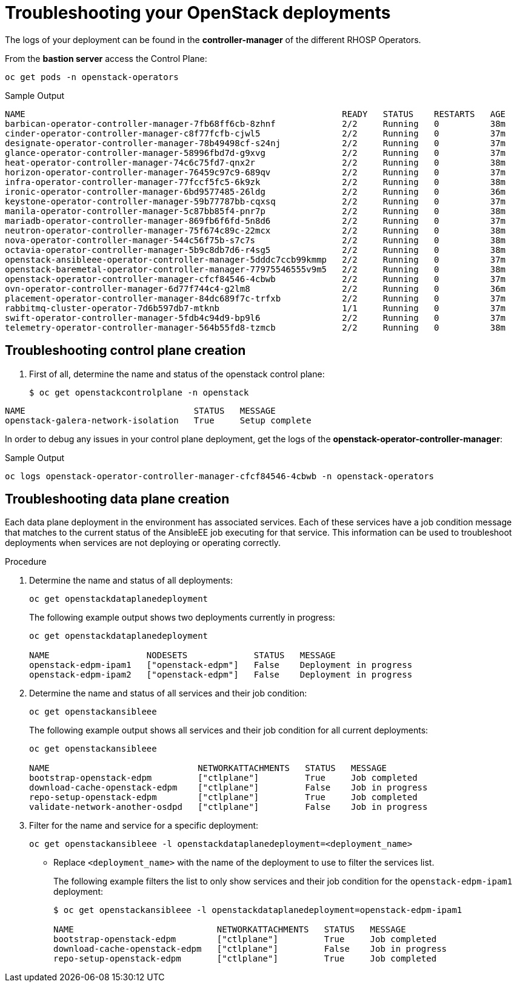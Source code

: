 # Troubleshooting your OpenStack deployments

The logs of your deployment can be found in the *controller-manager* of the different RHOSP Operators. 

From the *bastion server* access the Control Plane:

[source,bash,role=execute]
----
oc get pods -n openstack-operators
----

.Sample Output
----
NAME                                                              READY   STATUS    RESTARTS   AGE
barbican-operator-controller-manager-7fb68ff6cb-8zhnf             2/2     Running   0          38m
cinder-operator-controller-manager-c8f77fcfb-cjwl5                2/2     Running   0          37m
designate-operator-controller-manager-78b49498cf-s24nj            2/2     Running   0          37m
glance-operator-controller-manager-58996fbd7d-g9xvg               2/2     Running   0          37m
heat-operator-controller-manager-74c6c75fd7-qnx2r                 2/2     Running   0          38m
horizon-operator-controller-manager-76459c97c9-689qv              2/2     Running   0          37m
infra-operator-controller-manager-77fccf5fc5-6k9zk                2/2     Running   0          38m
ironic-operator-controller-manager-6bd9577485-26ldg               2/2     Running   0          36m
keystone-operator-controller-manager-59b77787bb-cqxsq             2/2     Running   0          37m
manila-operator-controller-manager-5c87bb85f4-pnr7p               2/2     Running   0          38m
mariadb-operator-controller-manager-869fb6f6fd-5n8d6              2/2     Running   0          37m
neutron-operator-controller-manager-75f674c89c-22mcx              2/2     Running   0          38m
nova-operator-controller-manager-544c56f75b-s7c7s                 2/2     Running   0          38m
octavia-operator-controller-manager-5b9c8db7d6-r4sg5              2/2     Running   0          38m
openstack-ansibleee-operator-controller-manager-5dddc7ccb99kmmp   2/2     Running   0          37m
openstack-baremetal-operator-controller-manager-77975546555v9m5   2/2     Running   0          38m
openstack-operator-controller-manager-cfcf84546-4cbwb             2/2     Running   0          37m
ovn-operator-controller-manager-6d77f744c4-g2lm8                  2/2     Running   0          36m
placement-operator-controller-manager-84dc689f7c-trfxb            2/2     Running   0          37m
rabbitmq-cluster-operator-7d6b597db7-mtknb                        1/1     Running   0          37m
swift-operator-controller-manager-5fdb4c94d9-bp9l6                2/2     Running   0          37m
telemetry-operator-controller-manager-564b55fd8-tzmcb             2/2     Running   0          38m
----
## Troubleshooting control plane creation
. First of all, determine the name and status of the openstack control plane:
+
----
$ oc get openstackcontrolplane -n openstack
----
.Sample Output
----
NAME                                 STATUS   MESSAGE
openstack-galera-network-isolation   True     Setup complete
----


In order to debug any issues in your control plane deployment, get the logs of the *openstack-operator-controller-manager*:

.Sample Output
----
oc logs openstack-operator-controller-manager-cfcf84546-4cbwb -n openstack-operators
----

## Troubleshooting data plane creation

Each data plane deployment in the environment has associated services. Each of these services have a job condition message that matches to the current status of the AnsibleEE job executing for that service. This information can be used to troubleshoot deployments when services are not deploying or operating correctly.

.Procedure

. Determine the name and status of all deployments:
+
----
oc get openstackdataplanedeployment
----
+
The following example output shows two deployments currently in progress:
+
----
oc get openstackdataplanedeployment

NAME                   NODESETS             STATUS   MESSAGE
openstack-edpm-ipam1   ["openstack-edpm"]   False    Deployment in progress
openstack-edpm-ipam2   ["openstack-edpm"]   False    Deployment in progress
----

. Determine the name and status of all services and their job condition:
+
----
oc get openstackansibleee
----
+
The following example output shows all services and their job condition for all current deployments:
+
----
oc get openstackansibleee

NAME                             NETWORKATTACHMENTS   STATUS   MESSAGE
bootstrap-openstack-edpm         ["ctlplane"]         True     Job completed
download-cache-openstack-edpm    ["ctlplane"]         False    Job in progress
repo-setup-openstack-edpm        ["ctlplane"]         True     Job completed
validate-network-another-osdpd   ["ctlplane"]         False    Job in progress
----

. Filter for the name and service for a specific deployment:
+
----
oc get openstackansibleee -l openstackdataplanedeployment=<deployment_name>
----
+
* Replace `<deployment_name>` with the name of the deployment to use to filter the services list.
+
The following example filters the list to only show services and their job condition for the `openstack-edpm-ipam1` deployment:
+
----
$ oc get openstackansibleee -l openstackdataplanedeployment=openstack-edpm-ipam1

NAME                            NETWORKATTACHMENTS   STATUS   MESSAGE
bootstrap-openstack-edpm        ["ctlplane"]         True     Job completed
download-cache-openstack-edpm   ["ctlplane"]         False    Job in progress
repo-setup-openstack-edpm       ["ctlplane"]         True     Job completed
----
